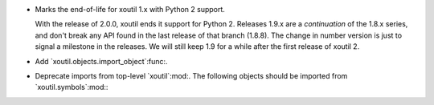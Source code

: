 - Marks the end-of-life for xoutil 1.x with Python 2 support.

  With the release of 2.0.0, xoutil ends it support for Python 2.  Releases
  1.9.x are a *continuation* of the 1.8.x series, and don't break any API
  found in the last release of that branch (1.8.8).  The change in number
  version is just to signal a milestone in the releases.  We will still keep
  1.9 for a while after the first release of xoutil 2.

- Add `xoutil.objects.import_object`:func:.

- Deprecate imports from top-level `xoutil`:mod:.  The following objects
  should be imported from `xoutil.symbols`:mod:\ :

  .. hlist::
     :columns: 4

     - `~xoutil.symbols.Unset`:obj:
     - `~xoutil.symbols.Undefined`:obj:
     - `~xoutil.symbols.Invalid`:obj:
     - `~xoutil.symbols.Ignored`:obj:
